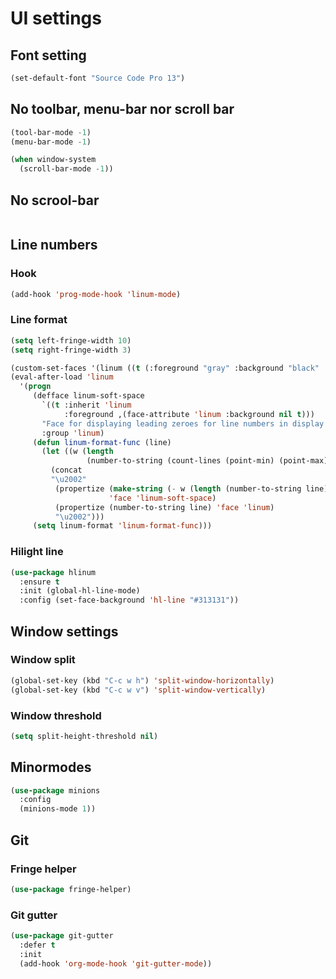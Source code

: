 * UI settings
** Font setting
#+BEGIN_SRC emacs-lisp
(set-default-font "Source Code Pro 13")
#+END_SRC

** No toolbar, menu-bar nor scroll bar
#+BEGIN_SRC emacs-lisp
(tool-bar-mode -1)
(menu-bar-mode -1)

(when window-system
  (scroll-bar-mode -1))
#+END_SRC

** No scrool-bar
#+BEGIN_SRC emacs-lisp
#+END_SRC

** Line numbers
*** Hook
#+BEGIN_SRC emacs-lisp
(add-hook 'prog-mode-hook 'linum-mode)
#+END_SRC

*** Line format
#+BEGIN_SRC emacs-lisp
(setq left-fringe-width 10)
(setq right-fringe-width 3)

(custom-set-faces '(linum ((t (:foreground "gray" :background "black" :box nil)))) ) 
(eval-after-load 'linum
  '(progn
     (defface linum-soft-space
       `((t :inherit 'linum
            :foreground ,(face-attribute 'linum :background nil t)))
       "Face for displaying leading zeroes for line numbers in display margin."
       :group 'linum)
     (defun linum-format-func (line)
       (let ((w (length
                 (number-to-string (count-lines (point-min) (point-max))))))
         (concat
         "\u2002"
          (propertize (make-string (- w (length (number-to-string line))) ? ) ;; change leading zero to a soft space
                      'face 'linum-soft-space)
          (propertize (number-to-string line) 'face 'linum)
          "\u2002")))
     (setq linum-format 'linum-format-func)))
#+END_SRC

*** Hilight line
#+BEGIN_SRC emacs-lisp
(use-package hlinum
  :ensure t
  :init (global-hl-line-mode)
  :config (set-face-background 'hl-line "#313131"))
#+END_SRC

** Window settings
*** Window split
#+BEGIN_SRC emacs-lisp
(global-set-key (kbd "C-c w h") 'split-window-horizontally)
(global-set-key (kbd "C-c w v") 'split-window-vertically)
#+END_SRC

*** Window threshold
#+BEGIN_SRC emacs-lisp
(setq split-height-threshold nil)
#+END_SRC

** Minormodes
#+BEGIN_SRC emacs-lisp
(use-package minions
  :config
  (minions-mode 1))
#+END_SRC

** Git
*** Fringe helper
#+BEGIN_SRC emacs-lisp
(use-package fringe-helper)
#+END_SRC

*** Git gutter
#+BEGIN_SRC emacs-lisp
(use-package git-gutter
  :defer t
  :init
  (add-hook 'org-mode-hook 'git-gutter-mode))
#+END_SRC
